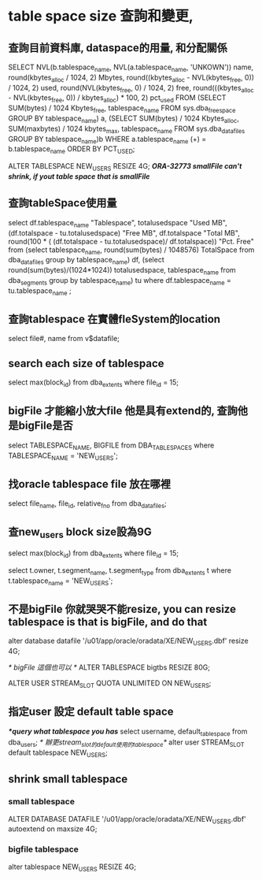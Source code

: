 * table space size 查詢和變更, 
** 查詢目前資料庫, dataspace的用量, 和分配關係
SELECT NVL(b.tablespace_name,
NVL(a.tablespace_name, 'UNKOWN'))                                 name,
round(kbytes_alloc / 1024, 2)                                         Mbytes,
round((kbytes_alloc - NVL(kbytes_free, 0)) / 1024, 2)                 used,
round(NVL(kbytes_free, 0) / 1024, 2)                                  free,
round(((kbytes_alloc - NVL(kbytes_free, 0)) / kbytes_alloc) * 100, 2) pct_used
FROM (SELECT SUM(bytes) / 1024 Kbytes_free, tablespace_name FROM sys.dba_free_space GROUP BY tablespace_name) a,
(SELECT SUM(bytes) / 1024 Kbytes_alloc, SUM(maxbytes) / 1024 kbytes_max, tablespace_name
FROM sys.dba_data_files
GROUP BY tablespace_name)b
WHERE a.tablespace_name (+) = b.tablespace_name
ORDER BY PCT_USED;

ALTER TABLESPACE NEW_USERS RESIZE 4G;
/**ORA-32773 smallFile can't shrink, if yout table space that is smallFile**/

** 查詢tableSpace使用量
select df.tablespace_name "Tablespace",
       totalusedspace "Used MB",
       (df.totalspace - tu.totalusedspace) "Free MB",
       df.totalspace "Total MB",
       round(100 * ( (df.totalspace - tu.totalusedspace)/ df.totalspace))
    "Pct. Free"
from
     (select tablespace_name,
             round(sum(bytes) / 1048576) TotalSpace
      from dba_data_files
      group by tablespace_name) df,
     (select round(sum(bytes)/(1024*1024)) totalusedspace, tablespace_name
      from dba_segments
      group by tablespace_name) tu
where df.tablespace_name = tu.tablespace_name ;

** 查詢tablespace 在實體fleSystem的location
select file#, name
from v$datafile;
** search each size of tablespace
select max(block_id)
from dba_extents
where file_id = 15;

** bigFile 才能縮小放大file 他是具有extend的, 查詢他是bigFile是否
select TABLESPACE_NAME, BIGFILE
from DBA_TABLESPACES
where TABLESPACE_NAME = 'NEW_USERS';

** 找oracle tablespace file 放在哪裡
select file_name, file_id, relative_fno
from dba_data_files;

** 查new_users block size設為9G
   select max(block_id)
   from dba_extents
   where file_id = 15;
   
   select t.owner, t.segment_name, t.segment_type
   from dba_extents t
   where t.tablespace_name = 'NEW_USERS';
** 不是bigFile 你就哭哭不能resize, you can resize tablespace is that is bigFile, and do that
alter database
datafile
'/u01/app/oracle/oradata/XE/NEW_USERS.dbf'
resize 4G;

/* bigFile 這個也可以 */
ALTER TABLESPACE bigtbs RESIZE 80G;

ALTER USER STREAM_SLOT QUOTA UNLIMITED ON NEW_USERS;
** 指定user 設定 default table space
/**query what tablespace you has*/
 select username, default_tablespace from dba_users;
/* 辦更stream_slot的default使用的tablespace*/
 alter user STREAM_SLOT default tablespace NEW_USERS;
** shrink small tablespace
*** small tablespace
ALTER DATABASE DATAFILE '/u01/app/oracle/oradata/XE/NEW_USERS.dbf' autoextend on maxsize 4G;
*** bigfile tablespace
alter tablespace NEW_USERS RESIZE 4G;

